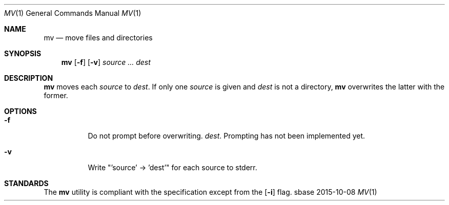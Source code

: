 .Dd 2015-10-08
.Dt MV 1
.Os sbase
.Sh NAME
.Nm mv
.Nd move files and directories
.Sh SYNOPSIS
.Nm
.Op Fl f
.Op Fl v
.Ar source ...
.Ar dest
.Sh DESCRIPTION
.Nm
moves each
.Ar source
to
.Ar dest .
If only one
.Ar source
is given and
.Ar dest
is not a directory,
.Nm
overwrites the latter with the former.
.Sh OPTIONS
.Bl -tag -width Ds
.It Fl f
Do not prompt before overwriting.
.Ar dest .
Prompting has not been implemented yet.
.It Fl v
Write "'source' -> 'dest'" for each source to stderr.
.El
.Sh STANDARDS
The
.Nm
utility is compliant with the
.St -p1003.1-2013
specification except from the
.Op Fl i
flag.
